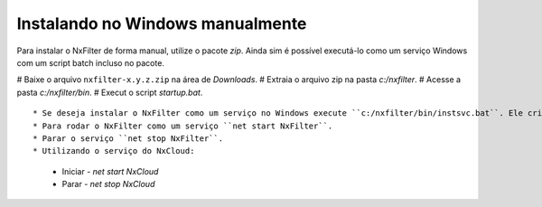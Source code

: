 Instalando no Windows manualmente
---------------------------------------------

Para instalar o NxFilter de forma manual, utilize o pacote `zip`. Ainda sim é possível executá-lo como um serviço Windows com um script batch incluso no pacote.

# Baixe o arquivo ``nxfilter-x.y.z.zip`` na área de `Downloads`.
# Extraia o arquivo zip na pasta `c:/nxfilter`.
# Acesse a pasta `c:/nxfilter/bin`.
# Execut o script `startup.bat`.

::

* Se deseja instalar o NxFilter como um serviço no Windows execute ``c:/nxfilter/bin/instsvc.bat``. Ele criará o serviço ``NxFilter``. Para remover o serviço rode ``c:/nxfilter/bin/unstsvc.bat``.
* Para rodar o NxFilter como um serviço ``net start NxFilter``.
* Parar o serviço ``net stop NxFilter``.
* Utilizando o serviço do NxCloud: 
 * Iniciar - `net start NxCloud`
 * Parar - `net stop NxCloud`


